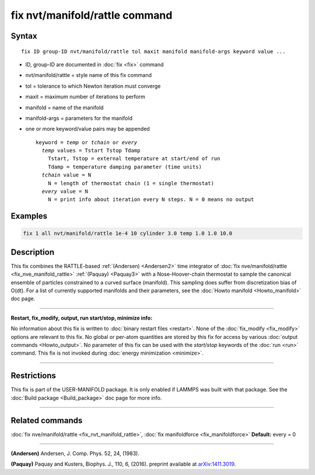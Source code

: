 .. index:: fix nvt/manifold/rattle

fix nvt/manifold/rattle command
===============================

Syntax
""""""

.. parsed-literal::

   fix ID group-ID nvt/manifold/rattle tol maxit manifold manifold-args keyword value ...

* ID, group-ID are documented in :doc:`fix <fix>` command
* nvt/manifold/rattle = style name of this fix command
* tol = tolerance to which Newton iteration must converge
* maxit = maximum number of iterations to perform
* manifold = name of the manifold
* manifold-args = parameters for the manifold
* one or more keyword/value pairs may be appended

  .. parsed-literal::

     keyword = *temp* or *tchain* or *every*
       *temp* values = Tstart Tstop Tdamp
         Tstart, Tstop = external temperature at start/end of run
         Tdamp = temperature damping parameter (time units)
       *tchain* value = N
         N = length of thermostat chain (1 = single thermostat)
       *every* value = N
         N = print info about iteration every N steps. N = 0 means no output

Examples
""""""""

.. code-block:: LAMMPS

   fix 1 all nvt/manifold/rattle 1e-4 10 cylinder 3.0 temp 1.0 1.0 10.0

Description
"""""""""""

This fix combines the RATTLE-based :ref:`(Andersen) <Andersen2>` time
integrator of :doc:`fix nve/manifold/rattle <fix_nve_manifold_rattle>`
:ref:`(Paquay) <Paquay3>` with a Nose-Hoover-chain thermostat to sample the
canonical ensemble of particles constrained to a curved surface
(manifold). This sampling does suffer from discretization bias of
O(dt).  For a list of currently supported manifolds and their
parameters, see the :doc:`Howto manifold <Howto_manifold>` doc page.

----------

**Restart, fix\_modify, output, run start/stop, minimize info:**

No information about this fix is written to :doc:`binary restart files <restart>`.  None of the :doc:`fix_modify <fix_modify>` options
are relevant to this fix.  No global or per-atom quantities are stored
by this fix for access by various :doc:`output commands <Howto_output>`.
No parameter of this fix can be used with the *start/stop* keywords of
the :doc:`run <run>` command.  This fix is not invoked during :doc:`energy minimization <minimize>`.

----------

Restrictions
""""""""""""

This fix is part of the USER-MANIFOLD package. It is only enabled if
LAMMPS was built with that package.  See the :doc:`Build package <Build_package>` doc page for more info.

----------

Related commands
""""""""""""""""

:doc:`fix nve/manifold/rattle <fix_nvt_manifold_rattle>`, :doc:`fix manifoldforce <fix_manifoldforce>` **Default:** every = 0

----------

.. _Andersen2:

**(Andersen)** Andersen, J. Comp. Phys. 52, 24, (1983).

.. _Paquay3:

**(Paquay)** Paquay and Kusters, Biophys. J., 110, 6, (2016).
preprint available at `arXiv:1411.3019 <http://arxiv.org/abs/1411.3019/>`_.
